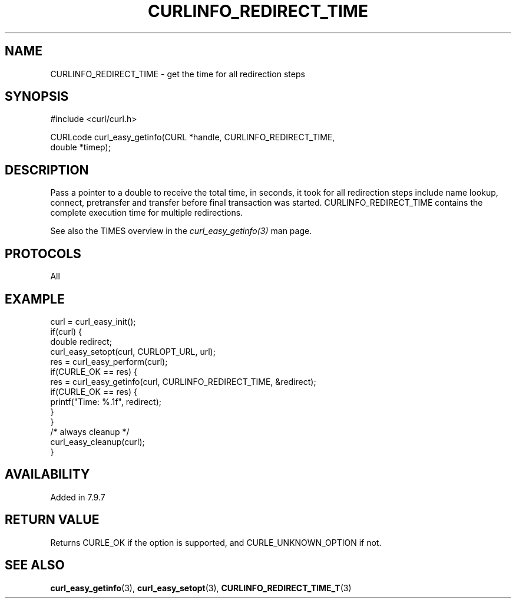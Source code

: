 .\" **************************************************************************
.\" *                                  _   _ ____  _
.\" *  Project                     ___| | | |  _ \| |
.\" *                             / __| | | | |_) | |
.\" *                            | (__| |_| |  _ <| |___
.\" *                             \___|\___/|_| \_\_____|
.\" *
.\" * Copyright (C) 1998 - 2021, Daniel Stenberg, <daniel@haxx.se>, et al.
.\" *
.\" * This software is licensed as described in the file COPYING, which
.\" * you should have received as part of this distribution. The terms
.\" * are also available at https://curl.se/docs/copyright.html.
.\" *
.\" * You may opt to use, copy, modify, merge, publish, distribute and/or sell
.\" * copies of the Software, and permit persons to whom the Software is
.\" * furnished to do so, under the terms of the COPYING file.
.\" *
.\" * This software is distributed on an "AS IS" basis, WITHOUT WARRANTY OF ANY
.\" * KIND, either express or implied.
.\" *
.\" **************************************************************************
.\"
.TH CURLINFO_REDIRECT_TIME 3 "November 26, 2021" "libcurl 7.83.0" "curl_easy_getinfo options"

.SH NAME
CURLINFO_REDIRECT_TIME \- get the time for all redirection steps
.SH SYNOPSIS
.nf
#include <curl/curl.h>

CURLcode curl_easy_getinfo(CURL *handle, CURLINFO_REDIRECT_TIME,
                           double *timep);
.fi
.SH DESCRIPTION
Pass a pointer to a double to receive the total time, in seconds, it took for
all redirection steps include name lookup, connect, pretransfer and transfer
before final transaction was started. CURLINFO_REDIRECT_TIME contains the
complete execution time for multiple redirections.

See also the TIMES overview in the \fIcurl_easy_getinfo(3)\fP man page.
.SH PROTOCOLS
All
.SH EXAMPLE
.nf
curl = curl_easy_init();
if(curl) {
  double redirect;
  curl_easy_setopt(curl, CURLOPT_URL, url);
  res = curl_easy_perform(curl);
  if(CURLE_OK == res) {
    res = curl_easy_getinfo(curl, CURLINFO_REDIRECT_TIME, &redirect);
    if(CURLE_OK == res) {
      printf("Time: %.1f", redirect);
    }
  }
  /* always cleanup */
  curl_easy_cleanup(curl);
}
.fi
.SH AVAILABILITY
Added in 7.9.7
.SH RETURN VALUE
Returns CURLE_OK if the option is supported, and CURLE_UNKNOWN_OPTION if not.
.SH "SEE ALSO"
.BR curl_easy_getinfo "(3), " curl_easy_setopt "(3), " CURLINFO_REDIRECT_TIME_T "(3)"
